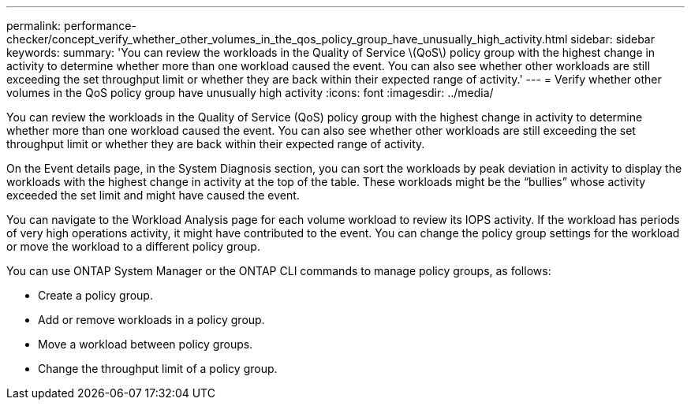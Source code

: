 ---
permalink: performance-checker/concept_verify_whether_other_volumes_in_the_qos_policy_group_have_unusually_high_activity.html
sidebar: sidebar
keywords: 
summary: 'You can review the workloads in the Quality of Service \(QoS\) policy group with the highest change in activity to determine whether more than one workload caused the event. You can also see whether other workloads are still exceeding the set throughput limit or whether they are back within their expected range of activity.'
---
= Verify whether other volumes in the QoS policy group have unusually high activity
:icons: font
:imagesdir: ../media/

[.lead]
You can review the workloads in the Quality of Service (QoS) policy group with the highest change in activity to determine whether more than one workload caused the event. You can also see whether other workloads are still exceeding the set throughput limit or whether they are back within their expected range of activity.

On the Event details page, in the System Diagnosis section, you can sort the workloads by peak deviation in activity to display the workloads with the highest change in activity at the top of the table. These workloads might be the "`bullies`" whose activity exceeded the set limit and might have caused the event.

You can navigate to the Workload Analysis page for each volume workload to review its IOPS activity. If the workload has periods of very high operations activity, it might have contributed to the event. You can change the policy group settings for the workload or move the workload to a different policy group.

You can use ONTAP System Manager or the ONTAP CLI commands to manage policy groups, as follows:

* Create a policy group.
* Add or remove workloads in a policy group.
* Move a workload between policy groups.
* Change the throughput limit of a policy group.

